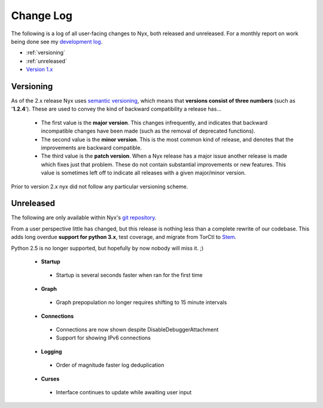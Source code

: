 Change Log
==========

The following is a log of all user-facing changes to Nyx, both released and
unreleased. For a monthly report on work being done see my `development log
<http://blog.atagar.com/>`_.

* :ref:`versioning`
* :ref:`unreleased`
* `Version 1.x <change_log_legacy.html>`_

.. _versioning:

Versioning
----------

As of the 2.x release Nyx uses `semantic versioning <http://semver.org/>`_,
which means that **versions consist of three numbers** (such as '**1.2.4**').
These are used to convey the kind of backward compatibility a release has...

 * The first value is the **major version**. This changes infrequently, and
   indicates that backward incompatible changes have been made (such as the
   removal of deprecated functions).

 * The second value is the **minor version**. This is the most common kind of
   release, and denotes that the improvements are backward compatible.

 * The third value is the **patch version**. When a Nyx release has a major
   issue another release is made which fixes just that problem. These do not
   contain substantial improvements or new features. This value is sometimes
   left off to indicate all releases with a given major/minor version.

Prior to version 2.x nyx did not follow any particular versioning scheme.

.. _unreleased:

Unreleased
----------

The following are only available within Nyx's `git repository
<download.html>`_.

From a user perspective little has changed, but this release is nothing less
than a complete rewrite of our codebase. This adds long overdue **support for
python 3.x**, test coverage, and migrate from TorCtl to `Stem
<https://stem.torproject.org/>`_.

Python 2.5 is no longer supported, but hopefully by now nobody will miss it. ;)

 * **Startup**

  * Startup is several seconds faster when ran for the first time

 * **Graph**

  * Graph prepopulation no longer requires shifting to 15 minute intervals

 * **Connections**

  * Connections are now shown despite DisableDebuggerAttachment
  * Support for showing IPv6 connections

 * **Logging**

  * Order of magnitude faster log deduplication

 * **Curses**

  * Interface continues to update while awaiting user input

